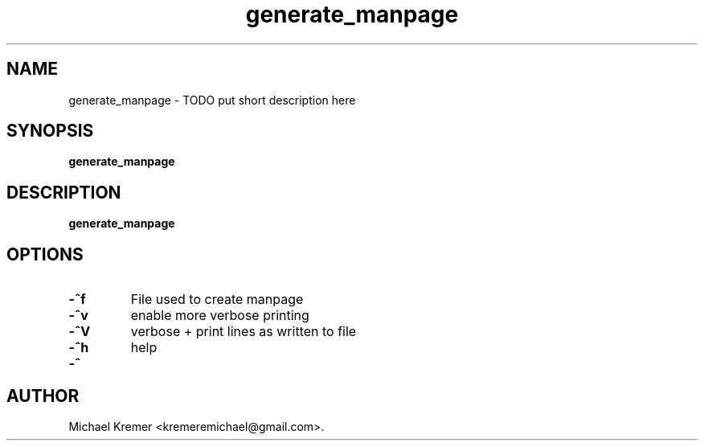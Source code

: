 .\"
.\" Man page for generate_manpage
.\"
.\" Michael Kremer
.\" kremeremichael@gmail.com
.\" Electrical Engineer
.\" Boston University
.\"
.\" Automatically generatedy by generate_manpage.py
.TH generate_manpage "December 25, 2020"
.LO 1
.SH NAME
generate_manpage \- TODO put short description here
.SH SYNOPSIS
.B generate_manpage
.SH DESCRIPTION
.B generate_manpage
.SH OPTIONS
.TP
.B \-^f " "
File used to create manpage
.TP
.B \-^v " "
enable more verbose printing
.TP
.B \-^V " "
verbose + print lines as written to file
.TP
.B \-^h " "
help
.TP
.B \-^ " "

.SH  AUTHOR
Michael Kremer <kremeremichael@gmail.com>.